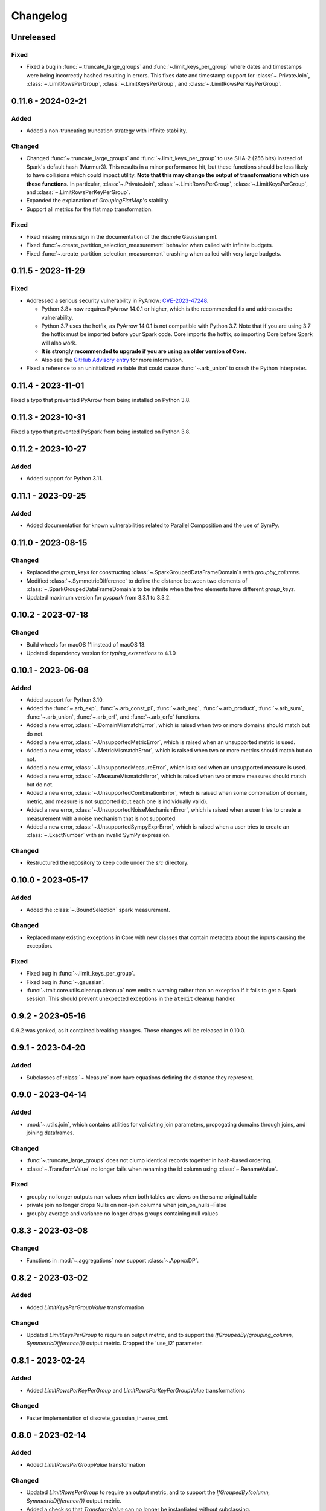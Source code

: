 .. _core-changelog:

Changelog
=========

Unreleased
----------

Fixed
~~~~~

- Fixed a bug in :func:`~.truncate_large_groups` and :func:`~.limit_keys_per_group`
  where dates and timestamps were being incorrectly hashed resulting in errors. This
  fixes date and timestamp support for :class:`~.PrivateJoin`,
  :class:`~.LimitRowsPerGroup`, :class:`~.LimitKeysPerGroup`, and
  :class:`~.LimitRowsPerKeyPerGroup`.

0.11.6 - 2024-02-21
-------------------

Added
~~~~~
- Added a non-truncating truncation strategy with infinite stability.

Changed
~~~~~~~
- Changed :func:`~.truncate_large_groups` and :func:`~.limit_keys_per_group` to use
  SHA-2 (256 bits) instead of Spark's default hash (Murmur3). This results in a minor
  performance hit, but these functions should be less likely to have collisions which
  could impact utility. **Note that this may change the output of transformations which
  use these functions.** In particular, :class:`~.PrivateJoin`,
  :class:`~.LimitRowsPerGroup`, :class:`~.LimitKeysPerGroup`, and
  :class:`~.LimitRowsPerKeyPerGroup`.
- Expanded the explanation of `GroupingFlatMap`'s stability.
- Support all metrics for the flat map transformation.

Fixed
~~~~~
- Fixed missing minus sign in the documentation of the discrete Gaussian pmf.
- Fixed :func:`~.create_partition_selection_measurement` behavior when called
  with infinite budgets.
- Fixed :func:`~.create_partition_selection_measurement` crashing when called
  with very large budgets.

0.11.5 - 2023-11-29
-------------------

Fixed
~~~~~
-  Addressed a serious security vulnerability in PyArrow: `CVE-2023-47248 <https://nvd.nist.gov/vuln/detail/CVE-2023-47248>`__.

   -  Python 3.8+ now requires PyArrow 14.0.1 or higher, which is the recommended fix and addresses the vulnerability.
   -  Python 3.7 uses the hotfix, as PyArrow 14.0.1 is not compatible with Python 3.7. Note that if you are using 3.7 the hotfix must be imported before your Spark code. Core imports the hotfix, so importing Core before Spark will also work.
   -  **It is strongly recommended to upgrade if you are using an older version of Core.**
   -  Also see the `GitHub Advisory entry <https://github.com/advisories/GHSA-5wvp-7f3h-6wmm>`__ for more information.

- Fixed a reference to an uninitialized variable that could cause :func:`~.arb_union` to crash the Python interpreter.

0.11.4 - 2023-11-01
-------------------

Fixed a typo that prevented PyArrow from being installed on Python 3.8.

0.11.3 - 2023-10-31
-------------------

Fixed a typo that prevented PySpark from being installed on Python 3.8.

0.11.2 - 2023-10-27
-------------------

Added
~~~~~
- Added support for Python 3.11.

0.11.1 - 2023-09-25
-------------------

Added
~~~~~
- Added documentation for known vulnerabilities related to Parallel Composition and the use of SymPy.

0.11.0 - 2023-08-15
-------------------

Changed
~~~~~~~
- Replaced the `group_keys` for constructing :class:`~.SparkGroupedDataFrameDomain`\ s with `groupby_columns`.
- Modified :class:`~.SymmetricDifference` to define the distance
  between two elements of :class:`~.SparkGroupedDataFrameDomain`\ s to be infinite when the two elements have different `group_keys`.
- Updated maximum version for `pyspark` from 3.3.1 to 3.3.2.

0.10.2 - 2023-07-18
-------------------

Changed
~~~~~~~
- Build wheels for macOS 11 instead of macOS 13.
- Updated dependency version for `typing_extenstions` to 4.1.0

0.10.1 - 2023-06-08
-------------------

Added
~~~~~
- Added support for Python 3.10.
- Added the :func:`~.arb_exp`, :func:`~.arb_const_pi`, :func:`~.arb_neg`, :func:`~.arb_product`, :func:`~.arb_sum`, :func:`~.arb_union`, :func:`~.arb_erf`, and :func:`~.arb_erfc` functions.
- Added a new error, :class:`~.DomainMismatchError`, which is raised when two or more domains should match but do not.
- Added a new error, :class:`~.UnsupportedMetricError`, which is raised when an unsupported metric is used.
- Added a new error, :class:`~.MetricMismatchError`, which is raised when two or more metrics should match but do not.
- Added a new error, :class:`~.UnsupportedMeasureError`, which is raised when an unsupported measure is used.
- Added a new error, :class:`~.MeasureMismatchError`, which is raised when two or more measures should match but do not.
- Added a new error, :class:`~.UnsupportedCombinationError`, which is raised when some combination of domain, metric, and measure is not supported (but each one is individually valid).
- Added a new error, :class:`~.UnsupportedNoiseMechanismError`, which is raised when a user tries to create a measurement with a noise mechanism that is not supported.
- Added a new error, :class:`~.UnsupportedSympyExprError`, which is raised when a user tries to create an :class:`~.ExactNumber` with an invalid SymPy expression.

Changed
~~~~~~~
- Restructured the repository to keep code under the `src` directory.

0.10.0 - 2023-05-17
-------------------

Added
~~~~~
- Added the :class:`~.BoundSelection` spark measurement.

Changed
~~~~~~~
- Replaced many existing exceptions in Core with new classes that contain metadata about the inputs causing the exception.

Fixed
~~~~~
- Fixed bug in :func:`~.limit_keys_per_group`.
- Fixed bug in :func:`~.gaussian`.
- :func:`~tmlt.core.utils.cleanup.cleanup` now emits a warning rather than an exception if it fails to get a Spark session.
  This should prevent unexpected exceptions in the ``atexit`` cleanup handler.

0.9.2 - 2023-05-16
------------------

0.9.2 was yanked, as it contained breaking changes. Those changes will be released in 0.10.0.

0.9.1 - 2023-04-20
------------------

Added
~~~~~
- Subclasses of :class:`~.Measure` now have equations defining the distance they represent.

0.9.0 - 2023-04-14
------------------

Added
~~~~~

- :mod:`~.utils.join`, which contains utilities for validating join parameters, propogating domains through joins, and joining dataframes.

Changed
~~~~~~~

- :func:`~.truncate_large_groups` does not clump identical records together in hash-based ordering.
- :class:`~.TransformValue` no longer fails when renaming the id column using :class:`~.RenameValue`.

Fixed
~~~~~

- groupby no longer outputs nan values when both tables are views on the same original table
- private join no longer drops Nulls on non-join columns when join_on_nulls=False
- groupby average and variance no longer drops groups containing null values

0.8.3 - 2023-03-08
------------------

Changed
~~~~~~~

- Functions in :mod:`~.aggregations` now support :class:`~.ApproxDP`.

0.8.2 - 2023-03-02
------------------

Added
~~~~~
- Added `LimitKeysPerGroupValue` transformation

Changed
~~~~~~~
- Updated `LimitKeysPerGroup` to require an output metric, and to support the
  `IfGroupedBy(grouping_column, SymmetricDifference())` output metric. Dropped the 'use_l2' parameter.

0.8.1 - 2023-02-24
------------------

Added
~~~~~

- Added `LimitRowsPerKeyPerGroup` and `LimitRowsPerKeyPerGroupValue` transformations

Changed
~~~~~~~

- Faster implementation of discrete_gaussian_inverse_cmf.

0.8.0 - 2023-02-14
------------------

Added
~~~~~

- Added `LimitRowsPerGroupValue` transformation

Changed
~~~~~~~

- Updated `LimitRowsPerGroup` to require an output metric, and to support the
  `IfGroupedBy(column, SymmetricDifference())` output metric.
- Added a check so that `TransformValue` can no longer be instantiated without
  subclassing.


0.7.0 - 2023-02-02
------------------

Added
~~~~~

- Added measurement for adding Gaussian noise.

0.6.3 - 2022-12-20
------------------

Changed
~~~~~~~

- On Linux, Core previously used `MPIR <https://en.wikipedia.org/wiki/MPIR_(mathematics_software)>`__ as a multi-precision arithmetic library to support `FLINT <https://flintlib.org/>`__ and `Arb <https://arblib.org/>`__.
  MPIR is no longer maintained, so Core now uses `GMP <https://gmplib.org/>`__ instead.
  This change does not affect macOS builds, which have always used GMP, and does not change Core's Python API.

Fixed
~~~~~

- Fixed a bug where PrivateJoin's privacy relation would only accept string keys in the d_in. It now accepts any type of key.


0.6.2 - 2022-12-07
------------------

This is a maintenance release which introduces a number of documentation improvements, but has no publicly-visible API changes.

Fixed
~~~~~

- :func:`~tmlt.core.utils.configuration.check_java11()` now has the correct behavior when Java is not installed.

0.6.1 - 2022-12-05
------------------

Added
~~~~~

-  Added approximate DP support to interactive mechanisms.
-  Added support for Spark 3.1 through 3.3, in addition to existing support for Spark 3.0.

Fixed
~~~~~

-  Validation for ``SparkedGroupDataFrameDomain``\ s used to fail with a Spark ``AnalysisException`` in some environments.
   That should no longer happen.

0.6.0 - 2022-11-14
------------------

Added
~~~~~

-  Added new ``PrivateJoinOnKey`` transformation that works with ``AddRemoveKeys``.
-  Added inverse CDF methods to noise mechanisms.

0.5.1 - 2022-11-03
------------------

Fixed
~~~~~

-  Domains and metrics make copies of mutable constructor arguments and return copies of mutable properties.

0.5.0 - 2022-10-14
------------------

Changed
~~~~~~~

-  Core no longer depends on the ``python-flint`` package, and instead packages libflint and libarb itself.
   Binary wheels are available, and the source distribution includes scripting to build these dependencies from source.

Fixed
~~~~~

-  Equality checks on ``SparkGroupedDataFrameDomain``\ s used to occasionally fail with a Spark ``AnalysisException`` in some environments.
   That should no longer happen.
-  ``AddRemoveKeys`` now allows different names for the key column in each dataframe.

0.4.3 - 2022-09-01
------------------

-  Core now checks to see if the user is running Java 11 or higher. If they are, Core either sets the appropriate Spark options (if Spark is not yet running) or raises an informative exception (if Spark is running and configured incorrectly).

0.4.2 - 2022-08-24
------------------

Changed
~~~~~~~

-  Replaced uses of PySpark DataFrame’s ``intersect`` with inner joins. See https://issues.apache.org/jira/browse/SPARK-40181 for background.

0.4.1 - 2022-07-25
------------------

Added
~~~~~

-  Added an alternate prng for non-intel architectures that don’t support RDRAND.
-  Add new metric ``AddRemoveKeys`` for multiple tables using ``IfGroupedBy(X, SymmetricDifference())``.
-  Add new ``TransformValue`` base class for wrapping transformations to support ``AddRemoveKeys``.
-  Add many new transformations using ``TransformValue``: ``FilterValue``, ``PublicJoinValue``, ``FlatMapValue``, ``MapValue``, ``DropInfsValue``, ``DropNaNsValue``, ``DropNullsValue``, ``ReplaceInfsValue``, ``ReplaceNaNsValue``, ``ReplaceNullsValue``, ``PersistValue``, ``UnpersistValue``, ``SparkActionValue``, ``RenameValue``, ``SelectValue``.

Changed
~~~~~~~

-  Fixed bug in ``ReplaceNulls`` to not allow replacing values for grouping column in ``IfGroupedBy``.
-  Changed ``ReplaceNulls``, ``ReplaceNaNs``, and ``ReplaceInfs`` to only support specific ``IfGroupedBy`` metrics.

0.3.2 - 2022-06-23
------------------

Changed
~~~~~~~

-  Moved ``IMMUTABLE_TYPES`` from ``utils/testing.py`` to ``utils/type_utils.py`` to avoid importing nose when accessing ``IMMUTABLE_TYPES``.

0.3.1 - 2022-06-23
------------------

Changed
~~~~~~~

-  Fixed ``copy_if_mutable`` so that it works with containers that can’t be deep-copied.
-  Reverted change from 0.3.0 “Add checks in ``ParallelComposition`` constructor to only permit L1/L2 over SymmetricDifference or AbsoluteDifference.”
-  Temporarily disabled flaky statistical tests.

0.3.0 - 2022-06-22
------------------

Added
~~~~~

-  Added new transformations ``DropInfs`` and ``ReplaceInfs`` for handling infinities in data.
-  Added ``IfGroupedBy(X, SymmetricDifference())`` input metric.

   -  Added support for this metric to ``Filter``, ``Map``, ``FlatMap``, ``PublicJoin``, ``Select``, ``Rename``, ``DropNaNs``, ``DropNulls``, ``DropInfs``, ``ReplaceNulls``, ``ReplaceNaNs``, and ``ReplaceInfs``.

-  Added new truncation transformations for ``IfGroupedBy(X, SymmetricDifference())``: ``LimitRowsPerGroup``, ``LimitKeysPerGroup``
-  Added ``AddUniqueColumn`` for switching from ``SymmetricDifference`` to ``IfGroupedBy(X, SymmetricDifference())``.
-  Added a topic guide around NaNs, nulls and infinities.

Changed
~~~~~~~

-  Moved truncation transformations used by ``PrivateJoin`` to be functions (now in ``utils/truncation.py``).
-  Change ``GroupBy`` and ``PartitionByKeys`` to have an ``use_l2`` argument instead of ``output_metric``.
-  Fixed bug in ``AddUniqueColumn``.
-  Operations that group on null values are now supported.
-  Modify ``CountDistinctGrouped`` and ``CountDistinct`` so they work as expected with null values.
-  Changed ``ReplaceNulls``, ``ReplaceNaNs``, and ``ReplaceInfs`` to only support specific ``IfGroupedBy`` metrics.
-  Fixed bug in ``ReplaceNulls`` to not allow replacing values for grouping column in ``IfGroupedBy``.
-  ``PrivateJoin`` has a new parameter for ``__init__``: ``join_on_nulls``.
   When ``join_on_nulls`` is ``True``, the ``PrivateJoin`` can join null values between both dataframes.
-  Changed transformations and measurements to make a copy of mutable constructor arguments.
-  Add checks in ``ParallelComposition`` constructor to only permit L1/L2 over SymmetricDifference or AbsoluteDifference.

Removed
~~~~~~~

-  Removed old examples from ``examples/``.
   Future examples will be added directly to the documentation.

0.2.0 - 2022-04-12 (internal release)
-------------------------------------

Added
~~~~~

-  Added ``SparkDateColumnDescriptor`` and ``SparkTimestampColumnDescriptor``, enabling support for Spark dates and timestamps.
-  Added two exception types, ``InsufficientBudgetError`` and ``InactiveAccountantError``, to PrivacyAccountants.
-  Future documentation will include any exceptions defined in this library.
-  Added ``cleanup.remove_all_temp_tables()`` function, which will remove all temporary tables created by Core.
-  Added new components ``DropNaNs``, ``DropNulls``, ``ReplaceNulls``, and ``ReplaceNaNs``.

0.1.1 - 2022-02-24 (internal release)
-------------------------------------

Added
~~~~~

-  Added new implementations for SequentialComposition and ParallelComposition.
-  Added new spark transformations: Persist, Unpersist and SparkAction.
-  Added PrivacyAccountant.
-  Installation on Python 3.7.1 through 3.7.3 is now allowed.
-  Added ``DecorateQueryable``, ``DecoratedQueryable`` and ``create_adaptive_composition`` components.

Changed
~~~~~~~

-  Fixed a bug where ``create_quantile_measurement`` would always be created with PureDP as the output measure.
-  ``PySparkTest`` now runs ``tmlt.core.utils.cleanup.cleanup()`` during ``tearDownClass``.
-  Refactored noise distribution tests.
-  Remove sorting from ``GroupedDataFrame.apply_in_pandas`` and ``GroupedDataFrame.agg``.
-  Repartition DataFrames output by ``SparkMeasurement`` to prevent privacy violation.
-  Updated repartitioning in ``SparkMeasurement`` to use a random column.
-  Changed quantile implementation to use arblib.
-  Changed Laplace implementation to use arblib.

Removed
~~~~~~~

-  Removed ``ExponentialMechanism`` and ``PermuteAndFlip`` components.
-  Removed ``AddNoise``, ``AddLaplaceNoise``, ``AddGeometricNoise``, and ``AddDiscreteGaussianNoise`` from ``tmlt.core.measurements.pandas.series``.
-  Removed ``SequentialComposition``, ``ParallelComposition`` and corresponding Queryables from ``tmlt.core.measurements.composition``.
-  Removed ``tmlt.core.transformations.cache``.

0.1.0 - 2022-02-14 (internal release)
-------------------------------------

Added
~~~~~

-  Initial release.
